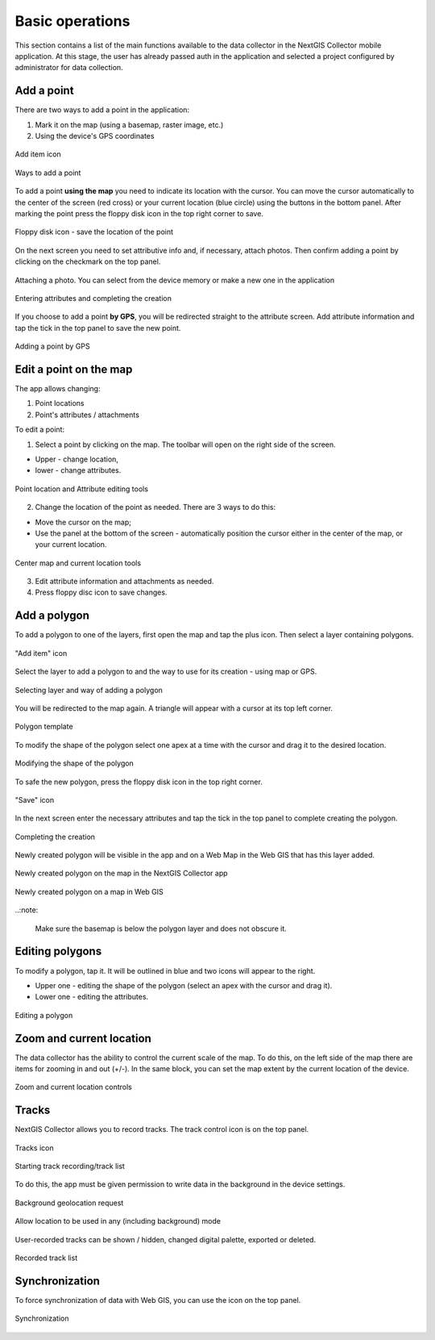 .. sectionauthor:: Roman Gainullov <roman.gainullov@nextgis.com>

.. _ngcol_tools:

Basic operations
==================

This section contains a list of the main functions available to the data collector in the NextGIS Collector mobile application.
At this stage, the user has already passed auth in the application and selected a project configured by administrator for data collection.


.. _ngcol_create_point:

Add a point
-----------

There are two ways to add a point in the application:

1. Mark it on the map (using a basemap, raster image, etc.)
2. Using the device's GPS coordinates

.. figure:: _static/ngcol_add_point_en.png
   :name: ngcol_add_point
   :align: center
   :width: 10cm
 
   Add item icon
  

.. figure:: _static/ngcol_map_gps.png
   :name: ngcol_map_gps
   :align: center
   :width: 10cm
 
   Ways to add a point

To add a point **using the map** you need to indicate its location with the cursor. You can move the cursor automatically to the center of the screen (red cross) or your current location (blue circle) using the buttons in the bottom panel.
After marking the point press the floppy disk icon in the top right corner to save.

.. figure:: _static/ngcol_save_location_en.png
   :name: ngcol_save_location
   :align: center
   :width: 10cm
 
   Floppy disk icon - save the location of the point

On the next screen you need to set attributive info and, if necessary, attach photos.
Then confirm adding a point by clicking on the checkmark on the top panel.

.. figure:: _static/ngcol_add_photo.png
   :name: ngcol_add_photo
   :align: center
   :width: 10cm
 
   Attaching a photo. You can select from the device memory or make a new one in the application

.. figure:: _static/ngcol_point_attr_en.png
   :name: ngcol_point_attr_pic
   :align: center
   :width: 10cm
   
   Entering attributes and completing the creation

If you choose to add a point **by GPS**, you will be redirected straight to the attribute screen. Add attribute information and tap the tick in the top panel to save the new point.

.. figure:: _static/ngcol_attr_gps.png
   :name: ngcol_attr_gps
   :align: center
   :width: 10cm
 
   Adding a point by GPS
   
   
.. _ngcol_modify_point:

Edit a point on the map
------------------------

The app allows changing:

1. Point locations
2. Point's attributes / attachments

To edit a point:

1. Select a point by clicking on the map. The toolbar will open on the right side of the screen.

* Upper - change location, 
* lower - change attributes.

.. figure:: _static/ngcol_edit_point_en.png
   :name: ngcol_edit_pont
   :align: center
   :width: 10cm
 
   Point location and Attribute editing tools


2. Change the location of the point as needed. There are 3 ways to do this:

- Move the cursor on the map;
- Use the panel at the bottom of the screen - automatically position the cursor either in the center of the map, or your current location.

.. figure:: _static/ngcol_edit_location_en.png
   :name: ngcol_edit_location
   :align: center
   :width: 10cm
 
   Center map and current location tools

3. Edit attribute information and attachments as needed.
4. Press floppy disc icon to save changes.

.. _ngcol_create_point:

Add a polygon
----------------

To add a polygon to one of the layers, first open the map and tap the plus icon. Then select a layer containing polygons.

.. figure:: _static/ngcoll_add_polygon_en.png
   :name: ngcoll_add_polygon_pic
   :align: center
   :width: 10cm
 
   "Add item" icon

Select the layer to add a polygon to and the way to use for its creation - using map or GPS.

.. figure:: _static/ngcol_map_gps_polygon_en.png
   :name: ngcol_map_gps_polygon_pic
   :align: center
   :width: 10cm
   
   Selecting layer and way of adding a polygon

You will be redirected to the map again. A triangle will appear with a cursor at its top left corner. 

.. figure:: _static/ngcol_new_polygon_en.png
   :name: ngcol_new_polygon_pic
   :align: center
   :width: 10cm
   
   Polygon template

To modify the shape of the polygon select one apex at a time with the cursor and drag it to the desired location.

.. figure:: _static/ngcol_polygon_edit_en.png
   :name: ngcol_polygon_edit_pic
   :align: center
   :width: 10cm
   
   Modifying the shape of the polygon

To safe the new polygon, press the floppy disk icon in the top right corner.

.. figure:: _static/ngcol_polygon_save_en.png
   :name: ngcol_polygon_save_pic
   :align: center
   :width: 10cm
   
   "Save" icon

In the next screen enter the necessary attributes and tap the tick in the top panel to complete creating the polygon.

.. figure:: _static/ngcol_polygon_ref_en.png
   :name: ngcol_polygon_ref_pic
   :align: center
   :width: 10cm
   
   Completing the creation

Newly created polygon will be visible in the app and on a Web Map in the Web GIS that has this layer added.

.. figure:: _static/ngcol_polygon_complete_en.png
   :name: ngcol_polygon_complete_pic
   :align: center
   :width: 10cm
   
   Newly created polygon on the map in the NextGIS Collector app
   
.. figure:: _static/ngcol_polygon_on_webmap_en.png
   :name: ngcol_polygon_on_webmap_pic
   :align: center
   :width: 20cm
   
   Newly created polygon on a map in Web GIS

..:note:

   Make sure the basemap is below the polygon layer and does not obscure it.


.. _ngcol_modify_polygon:

Editing polygons
-----------------------

To modify a polygon, tap it. It will be outlined in blue and two icons will appear to the right. 

* Upper one - editing the shape of the polygon (select an apex with the cursor and drag it).
* Lower one - editing the attributes.

.. figure:: _static/ngcol_polygon_editing_tools_en.png
   :name: ngcol_polygon_editing_tools_pic
   :align: center
   :width: 10cm
   
   Editing a polygon




.. _ngcol_scale:

Zoom and current location
--------------------------

The data collector has the ability to control the current scale of the map.
To do this, on the left side of the map there are items for zooming in and out (+/-).
In the same block, you can set the map extent by the current location of the device.

.. figure:: _static/ngcol_scale_en.png
   :name: ngcol_scale
   :align: center
   :height: 20cm
 
   Zoom and current location controls


.. _ngcol_tracks:

Tracks
------

NextGIS Collector allows you to record tracks. The track control icon is on the top panel.

.. figure:: _static/ngcol_track_icon.png
   :name: ngcol_track_icon
   :align: center
   :height: 5cm
 
   Tracks icon


.. figure:: _static/ngcol_start_track.png
   :name: ngcol_start_track
   :align: center
   :height: 10cm
 
   Starting track recording/track list


To do this, the app must be given permission to write data in the background in the device settings.

.. figure:: _static/ngcol_permissions1.png
   :name: ngcol_permissions1
   :align: center
   :height: 10cm
 
   Background geolocation request


.. figure:: _static/ngcol_permissons2.png
   :name: ngcol_permissons2
   :align: center
   :height: 10cm
   
   Allow location to be used in any (including background) mode


User-recorded tracks can be shown / hidden, changed digital palette, exported or deleted.

.. figure:: _static/ngcol_track_list.png
   :name: ngcol_track_list
   :align: center
   :height: 5cm
 
   Recorded track list
   
   
.. _ngcol_sync:

Synchronization
----------------

To force synchronization of data with Web GIS, you can use the icon on the top panel.

.. figure:: _static/ngcol_sync.png
   :name: ngcol_sync
   :align: center
   :height: 5cm
 
   Synchronization

